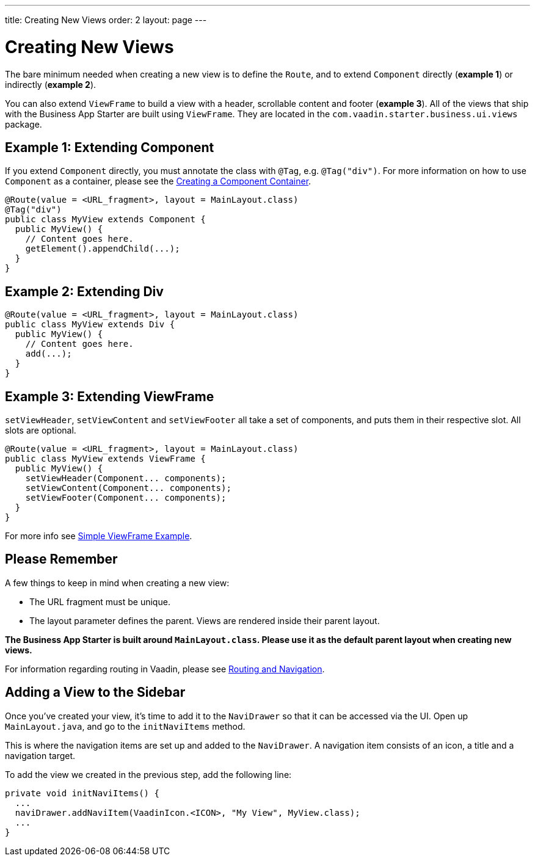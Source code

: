 ---
title: Creating New Views
order: 2
layout: page
---

= Creating New Views

The bare minimum needed when creating a new view is to define the `Route`, and to extend `Component` directly (*example 1*) or indirectly (*example 2*).

You can also extend `ViewFrame` to build a view with a header, scrollable content and footer (*example 3*). All of the views that ship with the Business App Starter are built using `ViewFrame`. They are located in the `com.vaadin.starter.business.ui.views` package.

== Example 1: Extending Component

If you extend `Component` directly, you must annotate the class with `@Tag`, e.g. `@Tag("div")`. For more information on how to use `Component` as a container, please see the link:https://vaadin.com/docs/v13/flow/creating-components/tutorial-component-container.html[Creating a Component Container].

[source,java]
----
@Route(value = <URL_fragment>, layout = MainLayout.class)
@Tag("div")
public class MyView extends Component {
  public MyView() {
    // Content goes here.
    getElement().appendChild(...);
  }
}
----

== Example 2: Extending Div
[source,java]
----
@Route(value = <URL_fragment>, layout = MainLayout.class)
public class MyView extends Div {
  public MyView() {
    // Content goes here.
    add(...);
  }
}
----


== Example 3: Extending ViewFrame
`setViewHeader`, `setViewContent` and `setViewFooter` all take a set of components, and puts them in their respective slot. All slots are optional.
[source,java]
----
@Route(value = <URL_fragment>, layout = MainLayout.class)
public class MyView extends ViewFrame {
  public MyView() {
    setViewHeader(Component... components);
    setViewContent(Component... components);
    setViewFooter(Component... components);
  }
}
----

For more info see link:https://vaadin.com/docs/v13/business-app/simple-viewframe-example.html[Simple ViewFrame Example].

== Please Remember
A few things to keep in mind when creating a new view:

* The URL fragment must be unique.
* The layout parameter defines the parent. Views are rendered inside their parent layout.

*The Business App Starter is built around `MainLayout.class`. Please use it as the default parent layout when creating new views.*

For information regarding routing in Vaadin, please see link:https://vaadin.com/docs/v13/flow/routing/tutorial-routing-annotation.html[Routing and Navigation].

== Adding a View to the Sidebar
Once you’ve created your view, it’s time to add it to the `NaviDrawer` so that it can be accessed via the UI. Open up `MainLayout.java`, and go to the `initNaviItems` method.

This is where the navigation items are set up and added to the `NaviDrawer`. A navigation item consists of an icon, a title and a navigation target.

To add the view we created in the previous step, add the following line:
[source,java]
----
private void initNaviItems() {
  ...
  naviDrawer.addNaviItem(VaadinIcon.<ICON>, "My View", MyView.class);
  ...
}
----
